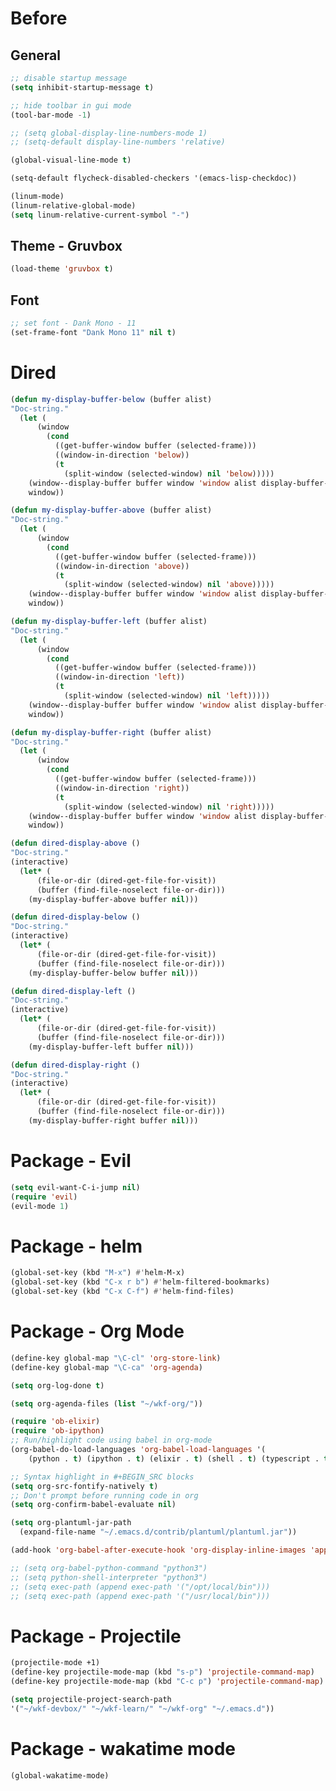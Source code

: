 * Before
  
** General

#+BEGIN_SRC emacs-lisp
  ;; disable startup message
  (setq inhibit-startup-message t)

  ;; hide toolbar in gui mode
  (tool-bar-mode -1)

  ;; (setq global-display-line-numbers-mode 1)
  ;; (setq-default display-line-numbers 'relative)

  (global-visual-line-mode t)
  
  (setq-default flycheck-disabled-checkers '(emacs-lisp-checkdoc))
 
  (linum-mode)
  (linum-relative-global-mode)
  (setq linum-relative-current-symbol "-")
#+END_SRC

** Theme - Gruvbox

#+BEGIN_SRC emacs-lisp
  (load-theme 'gruvbox t)
#+END_SRC

** Font

#+BEGIN_SRC emacs-lisp
  ;; set font - Dank Mono - 11
  (set-frame-font "Dank Mono 11" nil t)
#+END_SRC

* Dired

#+BEGIN_SRC emacs-lisp
(defun my-display-buffer-below (buffer alist)
"Doc-string."
  (let (
      (window
        (cond
          ((get-buffer-window buffer (selected-frame)))
          ((window-in-direction 'below))
          (t
            (split-window (selected-window) nil 'below)))))
    (window--display-buffer buffer window 'window alist display-buffer-mark-dedicated)
    window))

(defun my-display-buffer-above (buffer alist)
"Doc-string."
  (let (
      (window
        (cond
          ((get-buffer-window buffer (selected-frame)))
          ((window-in-direction 'above))
          (t
            (split-window (selected-window) nil 'above)))))
    (window--display-buffer buffer window 'window alist display-buffer-mark-dedicated)
    window))

(defun my-display-buffer-left (buffer alist)
"Doc-string."
  (let (
      (window
        (cond
          ((get-buffer-window buffer (selected-frame)))
          ((window-in-direction 'left))
          (t
            (split-window (selected-window) nil 'left)))))
    (window--display-buffer buffer window 'window alist display-buffer-mark-dedicated)
    window))

(defun my-display-buffer-right (buffer alist)
"Doc-string."
  (let (
      (window
        (cond
          ((get-buffer-window buffer (selected-frame)))
          ((window-in-direction 'right))
          (t
            (split-window (selected-window) nil 'right)))))
    (window--display-buffer buffer window 'window alist display-buffer-mark-dedicated)
    window))

(defun dired-display-above ()
"Doc-string."
(interactive)
  (let* (
      (file-or-dir (dired-get-file-for-visit))
      (buffer (find-file-noselect file-or-dir)))
    (my-display-buffer-above buffer nil)))

(defun dired-display-below ()
"Doc-string."
(interactive)
  (let* (
      (file-or-dir (dired-get-file-for-visit))
      (buffer (find-file-noselect file-or-dir)))
    (my-display-buffer-below buffer nil)))

(defun dired-display-left ()
"Doc-string."
(interactive)
  (let* (
      (file-or-dir (dired-get-file-for-visit))
      (buffer (find-file-noselect file-or-dir)))
    (my-display-buffer-left buffer nil)))

(defun dired-display-right ()
"Doc-string."
(interactive)
  (let* (
      (file-or-dir (dired-get-file-for-visit))
      (buffer (find-file-noselect file-or-dir)))
    (my-display-buffer-right buffer nil)))
#+END_SRC

* Package - Evil

#+BEGIN_SRC emacs-lisp
  (setq evil-want-C-i-jump nil)
  (require 'evil)
  (evil-mode 1)
#+END_SRC

* Package - helm

#+BEGIN_SRC emacs-lisp
  (global-set-key (kbd "M-x") #'helm-M-x)
  (global-set-key (kbd "C-x r b") #'helm-filtered-bookmarks)
  (global-set-key (kbd "C-x C-f") #'helm-find-files)
#+END_SRC

* Package - Org Mode

#+BEGIN_SRC emacs-lisp
  (define-key global-map "\C-cl" 'org-store-link)
  (define-key global-map "\C-ca" 'org-agenda)

  (setq org-log-done t)

  (setq org-agenda-files (list "~/wkf-org/"))

  (require 'ob-elixir)
  (require 'ob-ipython)
  ;; Run/highlight code using babel in org-mode
  (org-babel-do-load-languages 'org-babel-load-languages '(
      (python . t) (ipython . t) (elixir . t) (shell . t) (typescript . t) (js . t) (plantuml . t)))

  ;; Syntax highlight in #+BEGIN_SRC blocks
  (setq org-src-fontify-natively t)
  ;; Don't prompt before running code in org
  (setq org-confirm-babel-evaluate nil)

  (setq org-plantuml-jar-path
	(expand-file-name "~/.emacs.d/contrib/plantuml/plantuml.jar"))

  (add-hook 'org-babel-after-execute-hook 'org-display-inline-images 'append)

  ;; (setq org-babel-python-command "python3")
  ;; (setq python-shell-interpreter "python3")
  ;; (setq exec-path (append exec-path '("/opt/local/bin")))
  ;; (setq exec-path (append exec-path '("/usr/local/bin")))
#+END_SRC

* Package - Projectile

#+BEGIN_SRC emacs-lisp
  (projectile-mode +1)
  (define-key projectile-mode-map (kbd "s-p") 'projectile-command-map)
  (define-key projectile-mode-map (kbd "C-c p") 'projectile-command-map)

  (setq projectile-project-search-path
  '("~/wkf-devbox/" "~/wkf-learn/" "~/wkf-org" "~/.emacs.d"))
#+END_SRC

* Package - wakatime mode

#+BEGIN_SRC emacs-lisp
  (global-wakatime-mode)
#+END_SRC
